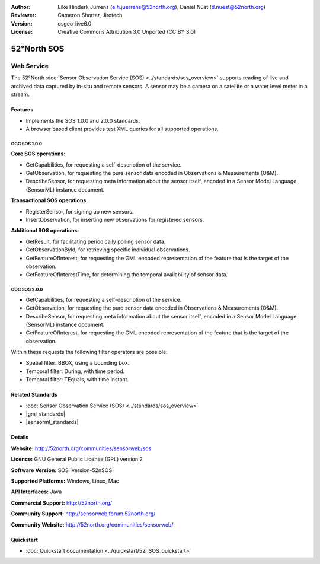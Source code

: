 :Author: Eike Hinderk Jürrens (e.h.juerrens@52north.org), Daniel Nüst (d.nuest@52north.org)
:Reviewer: Cameron Shorter, Jirotech
:Version: osgeo-live6.0
:License: Creative Commons Attribution 3.0 Unported (CC BY 3.0)

.. image:: /images/project_logos/logo_52North_160.png
  :alt: project logo
  :align: right
  :target: http://52north.org/sos


52°North SOS
================================================================================

Web Service
~~~~~~~~~~~~~~~~~~~~~~~~~~~~~~~~~~~~~~~~~~~~~~~~~~~~~~~~~~~~~~~~~~~~~~~~~~~~~~~~

The 52°North :doc:`Sensor Observation Service (SOS) <../standards/sos_overview>` supports reading of live and archived data captured by in-situ and remote sensors. A sensor may be a camera on a satellite or a water level meter in a stream.
 
.. image:: /images/screenshots/1024x768/52n_sos_overview.png
  :scale: 60 %
  :alt: screenshot of 52°North SOS test client version 1.0.0
  :align: right

Features
--------------------------------------------------------------------------------

* Implements the SOS 1.0.0 and 2.0.0 standards.

* A browser based client provides test XML queries for all supported operations.


OGC SOS 1.0.0
^^^^^^^^^^^^^^^^^^^^^^^^^^^^^^^^^^^^^^^^^^^^^^^^^^^^^^^^^^^^^^^^^^^^^^^^^^^^^^^^
**Core SOS operations**:

* GetCapabilities, for requesting a self-description of the service.
* GetObservation, for requesting the pure sensor data encoded in Observations & Measurements (O&M).
* DescribeSensor, for requesting meta information about the sensor itself, encoded in a Sensor Model Language (SensorML) instance document.

**Transactional SOS operations**:

* RegisterSensor, for signing up new sensors.
* InsertObservation, for inserting new observations for registered sensors.

**Additional SOS operations**:

* GetResult, for facilitating periodically polling sensor data.
* GetObservationById, for retrieving specific individual observations.
* GetFeatureOfInterest, for requesting the GML encoded representation of the feature that is the target of the observation.
* GetFeatureOfInterestTime, for determining the temporal availability of sensor data.

OGC SOS 2.0.0
^^^^^^^^^^^^^^^^^^^^^^^^^^^^^^^^^^^^^^^^^^^^^^^^^^^^^^^^^^^^^^^^^^^^^^^^^^^^^^^^

* GetCapabilities, for requesting a self-description of the service.
* GetObservation, for requesting the pure sensor data encoded in Observations & Measurements (O&M).
* DescribeSensor, for requesting meta information about the sensor itself, encoded in a Sensor Model Language (SensorML) instance document.
* GetFeatureOfInterest, for requesting the GML encoded representation of the feature that is the target of the observation.

Within these requests the following filter operators are possible:

* Spatial filter: BBOX, using a bounding box.
* Temporal filter: During, with time period.
* Temporal filter: TEquals, with time instant.

Related Standards
--------------------------------------------------------------------------------

* :doc:`Sensor Observation Service (SOS) <../standards/sos_overview>`
* |gml_standards|
* |sensorml_standards|

Details
--------------------------------------------------------------------------------

**Website:** http://52north.org/communities/sensorweb/sos

**Licence:** GNU General Public License (GPL) version 2

**Software Version:** SOS |version-52nSOS|

**Supported Platforms:** Windows, Linux, Mac

**API Interfaces:** Java

**Commercial Support:** http://52north.org/

**Community Support:** http://sensorweb.forum.52north.org/

**Community Website:** http://52north.org/communities/sensorweb/

Quickstart
--------------------------------------------------------------------------------

* :doc:`Quickstart documentation <../quickstart/52nSOS_quickstart>`

